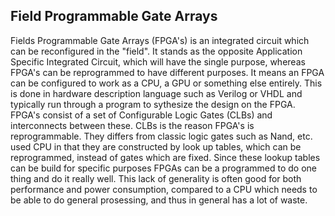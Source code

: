 ** Field Programmable Gate Arrays
Fields Programmable Gate Arrays (FPGA's) is an integrated circuit which can be reconfigured in the "field". It stands as the opposite Application Specific Integrated Circuit, which will have the single purpose, whereas FPGA's can be reprogrammed to have different purposes. It means an FPGA can be configured to work as a CPU, a GPU or something else entirely. This is done in hardware description language such as Verilog or VHDL and typically run through a program to sythesize the design on the FPGA.
FPGA's consist of a set of Configurable Logic Gates (CLBs) and interconnects between these. CLBs is the reason FPGA's is reprogrammable. They differs from classic logic gates such as Nand, etc. used CPU in that they are constructed by look up tables, which can be reprogrammed, instead of gates which are fixed. Since these lookup tables can be build for specific purposes FPGAs can be a programmed to do one thing and do it really well. This lack of generality is often good for both performance and power consumption, compared to a CPU which needs to be able to do general prosessing, and thus in general has a lot of waste.
